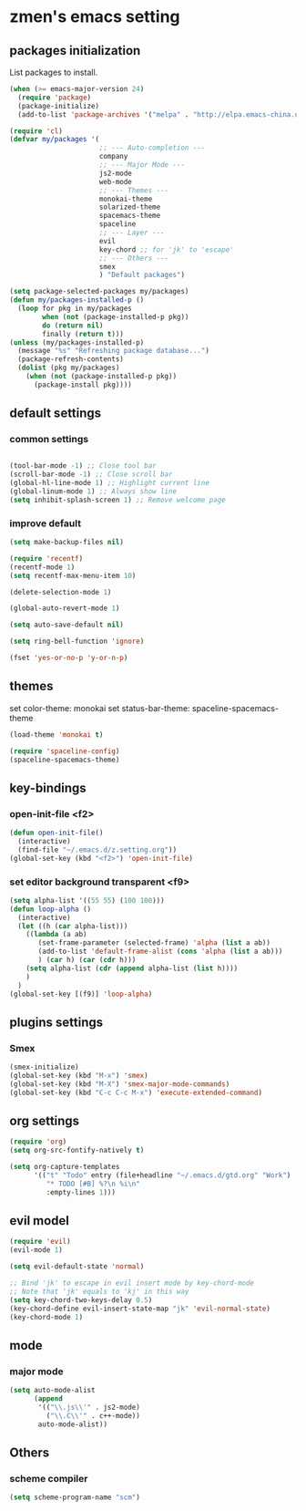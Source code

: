 * zmen's emacs setting

** packages initialization

List packages to install.

#+BEGIN_SRC emacs-lisp
  (when (>= emacs-major-version 24)
    (require 'package)
    (package-initialize)
    (add-to-list 'package-archives '("melpa" . "http://elpa.emacs-china.org/melpa/") t))

  (require 'cl)
  (defvar my/packages '(
                        ;; --- Auto-completion ---
                        company
                        ;; --- Major Mode ---
                        js2-mode
                        web-mode
                        ;; --- Themes ---
                        monokai-theme
                        solarized-theme
                        spacemacs-theme
                        spaceline
                        ;; --- Layer ---
                        evil
                        key-chord ;; for 'jk' to 'escape'
                        ;; --- Others ---
                        smex
                        ) "Default packages")

  (setq package-selected-packages my/packages)
  (defun my/packages-installed-p ()
    (loop for pkg in my/packages
          when (not (package-installed-p pkg))
          do (return nil)
          finally (return t)))
  (unless (my/packages-installed-p)
    (message "%s" "Refreshing package database...")
    (package-refresh-contents)
    (dolist (pkg my/packages)
      (when (not (package-installed-p pkg))
        (package-install pkg))))
#+END_SRC

** default settings

*** common settings

#+BEGIN_SRC emacs-lisp

  (tool-bar-mode -1) ;; Close tool bar
  (scroll-bar-mode -1) ;; Close scroll bar
  (global-hl-line-mode 1) ;; Highlight current line
  (global-linum-mode 1) ;; Always show line
  (setq inhibit-splash-screen 1) ;; Remove welcome page

#+END_SRC

*** improve default

#+BEGIN_SRC emacs-lisp
  (setq make-backup-files nil)

  (require 'recentf)
  (recentf-mode 1)
  (setq recentf-max-menu-item 10)

  (delete-selection-mode 1)

  (global-auto-revert-mode 1)

  (setq auto-save-default nil)

  (setq ring-bell-function 'ignore)

  (fset 'yes-or-no-p 'y-or-n-p)
#+END_SRC

** themes

set color-theme: monokai
set status-bar-theme: spaceline-spacemacs-theme

#+BEGIN_SRC emacs-lisp
  (load-theme 'monokai t)

  (require 'spaceline-config)
  (spaceline-spacemacs-theme)
#+END_SRC

** key-bindings

*** open-init-file <f2>
#+BEGIN_SRC emacs-lisp
  (defun open-init-file()
    (interactive)
    (find-file "~/.emacs.d/z.setting.org"))
  (global-set-key (kbd "<f2>") 'open-init-file)
#+END_SRC

*** set editor background transparent <f9>
#+BEGIN_SRC emacs-lisp
  (setq alpha-list '((55 55) (100 100)))
  (defun loop-alpha ()
    (interactive)
    (let ((h (car alpha-list)))
      ((lambda (a ab)
         (set-frame-parameter (selected-frame) 'alpha (list a ab))
         (add-to-list 'default-frame-alist (cons 'alpha (list a ab)))
         ) (car h) (car (cdr h)))
      (setq alpha-list (cdr (append alpha-list (list h))))
      )
    )
  (global-set-key [(f9)] 'loop-alpha)
#+END_SRC

** plugins settings

*** Smex

#+BEGIN_SRC emacs-lisp
  (smex-initialize)
  (global-set-key (kbd "M-x") 'smex)
  (global-set-key (kbd "M-X") 'smex-major-mode-commands)
  (global-set-key (kbd "C-c C-c M-x") 'execute-extended-command)
#+END_SRC
    
** org settings
#+BEGIN_SRC emacs-lisp
  (require 'org)
  (setq org-src-fontify-natively t)

  (setq org-capture-templates
        '(("t" "Todo" entry (file+headline "~/.emacs.d/gtd.org" "Work")
           "* TODO [#B] %?\n %i\n"
           :empty-lines 1)))
#+END_SRC
   
** evil model

#+BEGIN_SRC emacs-lisp
  (require 'evil)
  (evil-mode 1)

  (setq evil-default-state 'normal)

  ;; Bind 'jk' to escape in evil insert mode by key-chord-mode
  ;; Note that 'jk' equals to 'kj' in this way
  (setq key-chord-two-keys-delay 0.5)
  (key-chord-define evil-insert-state-map "jk" 'evil-normal-state)
  (key-chord-mode 1)
#+END_SRC

** mode

*** major mode

#+BEGIN_SRC emacs-lisp
  (setq auto-mode-alist
        (append
         '(("\\.js\\'" . js2-mode)
           ("\\.C\\'" . c++-mode))
         auto-mode-alist))
#+END_SRC

** Others

*** scheme compiler
#+BEGIN_SRC emacs-lisp
  (setq scheme-program-name "scm")
#+END_SRC
